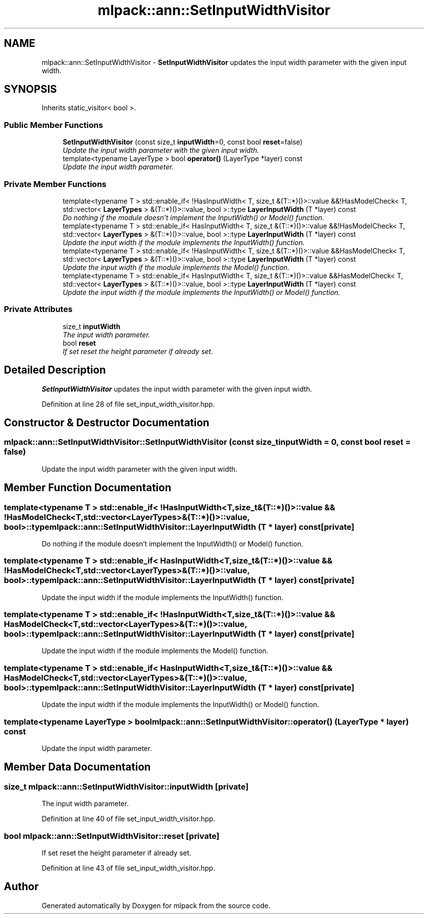 .TH "mlpack::ann::SetInputWidthVisitor" 3 "Sat Mar 25 2017" "Version master" "mlpack" \" -*- nroff -*-
.ad l
.nh
.SH NAME
mlpack::ann::SetInputWidthVisitor \- \fBSetInputWidthVisitor\fP updates the input width parameter with the given input width\&.  

.SH SYNOPSIS
.br
.PP
.PP
Inherits static_visitor< bool >\&.
.SS "Public Member Functions"

.in +1c
.ti -1c
.RI "\fBSetInputWidthVisitor\fP (const size_t \fBinputWidth\fP=0, const bool \fBreset\fP=false)"
.br
.RI "\fIUpdate the input width parameter with the given input width\&. \fP"
.ti -1c
.RI "template<typename LayerType > bool \fBoperator()\fP (LayerType *layer) const "
.br
.RI "\fIUpdate the input width parameter\&. \fP"
.in -1c
.SS "Private Member Functions"

.in +1c
.ti -1c
.RI "template<typename T > std::enable_if< !HasInputWidth< T, size_t &(T::*)()>::value &&!HasModelCheck< T, std::vector< \fBLayerTypes\fP > &(T::*)()>::value, bool >::type \fBLayerInputWidth\fP (T *layer) const "
.br
.RI "\fIDo nothing if the module doesn't implement the InputWidth() or Model() function\&. \fP"
.ti -1c
.RI "template<typename T > std::enable_if< HasInputWidth< T, size_t &(T::*)()>::value &&!HasModelCheck< T, std::vector< \fBLayerTypes\fP > &(T::*)()>::value, bool >::type \fBLayerInputWidth\fP (T *layer) const "
.br
.RI "\fIUpdate the input width if the module implements the InputWidth() function\&. \fP"
.ti -1c
.RI "template<typename T > std::enable_if< !HasInputWidth< T, size_t &(T::*)()>::value &&HasModelCheck< T, std::vector< \fBLayerTypes\fP > &(T::*)()>::value, bool >::type \fBLayerInputWidth\fP (T *layer) const "
.br
.RI "\fIUpdate the input width if the module implements the Model() function\&. \fP"
.ti -1c
.RI "template<typename T > std::enable_if< HasInputWidth< T, size_t &(T::*)()>::value &&HasModelCheck< T, std::vector< \fBLayerTypes\fP > &(T::*)()>::value, bool >::type \fBLayerInputWidth\fP (T *layer) const "
.br
.RI "\fIUpdate the input width if the module implements the InputWidth() or Model() function\&. \fP"
.in -1c
.SS "Private Attributes"

.in +1c
.ti -1c
.RI "size_t \fBinputWidth\fP"
.br
.RI "\fIThe input width parameter\&. \fP"
.ti -1c
.RI "bool \fBreset\fP"
.br
.RI "\fIIf set reset the height parameter if already set\&. \fP"
.in -1c
.SH "Detailed Description"
.PP 
\fBSetInputWidthVisitor\fP updates the input width parameter with the given input width\&. 
.PP
Definition at line 28 of file set_input_width_visitor\&.hpp\&.
.SH "Constructor & Destructor Documentation"
.PP 
.SS "mlpack::ann::SetInputWidthVisitor::SetInputWidthVisitor (const size_t inputWidth = \fC0\fP, const bool reset = \fCfalse\fP)"

.PP
Update the input width parameter with the given input width\&. 
.SH "Member Function Documentation"
.PP 
.SS "template<typename T > std::enable_if< !HasInputWidth<T, size_t&(T::*)()>::value && !HasModelCheck<T, std::vector<\fBLayerTypes\fP>&(T::*)()>::value, bool>::type mlpack::ann::SetInputWidthVisitor::LayerInputWidth (T * layer) const\fC [private]\fP"

.PP
Do nothing if the module doesn't implement the InputWidth() or Model() function\&. 
.SS "template<typename T > std::enable_if< HasInputWidth<T, size_t&(T::*)()>::value && !HasModelCheck<T, std::vector<\fBLayerTypes\fP>&(T::*)()>::value, bool>::type mlpack::ann::SetInputWidthVisitor::LayerInputWidth (T * layer) const\fC [private]\fP"

.PP
Update the input width if the module implements the InputWidth() function\&. 
.SS "template<typename T > std::enable_if< !HasInputWidth<T, size_t&(T::*)()>::value && HasModelCheck<T, std::vector<\fBLayerTypes\fP>&(T::*)()>::value, bool>::type mlpack::ann::SetInputWidthVisitor::LayerInputWidth (T * layer) const\fC [private]\fP"

.PP
Update the input width if the module implements the Model() function\&. 
.SS "template<typename T > std::enable_if< HasInputWidth<T, size_t&(T::*)()>::value && HasModelCheck<T, std::vector<\fBLayerTypes\fP>&(T::*)()>::value, bool>::type mlpack::ann::SetInputWidthVisitor::LayerInputWidth (T * layer) const\fC [private]\fP"

.PP
Update the input width if the module implements the InputWidth() or Model() function\&. 
.SS "template<typename LayerType > bool mlpack::ann::SetInputWidthVisitor::operator() (LayerType * layer) const"

.PP
Update the input width parameter\&. 
.SH "Member Data Documentation"
.PP 
.SS "size_t mlpack::ann::SetInputWidthVisitor::inputWidth\fC [private]\fP"

.PP
The input width parameter\&. 
.PP
Definition at line 40 of file set_input_width_visitor\&.hpp\&.
.SS "bool mlpack::ann::SetInputWidthVisitor::reset\fC [private]\fP"

.PP
If set reset the height parameter if already set\&. 
.PP
Definition at line 43 of file set_input_width_visitor\&.hpp\&.

.SH "Author"
.PP 
Generated automatically by Doxygen for mlpack from the source code\&.
